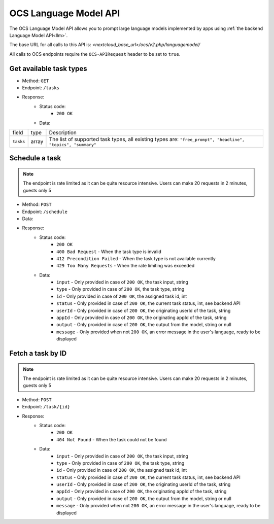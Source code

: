 .. _ocs-languagemodel-api:

======================
OCS Language Model API
======================

.. versionadded:: 28

The OCS Language Model API allows you to prompt large language models implemented by apps using  :ref:`the backend Language Model API<llm>`.

The base URL for all calls to this API is: *<nextcloud_base_url>/ocs/v2.php/languagemodel/*

All calls to OCS endpoints require the ``OCS-APIRequest`` header to be set to ``true``.


Get available task types
------------------------

.. versionadded:: 28

* Method: ``GET``
* Endpoint: ``/tasks``
* Response:
    - Status code:
        + ``200 OK``
    - Data:

+----------------------+--------+---------------------------------------------------------------------------------------------------------------+
| field                | type   | Description                                                                                                   |
+----------------------+--------+---------------------------------------------------------------------------------------------------------------+
|``tasks``             | array  | The list of supported task types, all existing types are: ``"free_prompt", "headline", "topics", "summary"``  |
+----------------------+--------+---------------------------------------------------------------------------------------------------------------+

Schedule a task
---------------

.. versionadded:: 28

.. note:: The endpoint is rate limited as it can be quite resource intensive. Users can make 20 requests in 2 minutes, guests only 5

* Method: ``POST``
* Endpoint: ``/schedule``
* Data:

+-----------------+-------------+------------------------------------------------------------------------------------------------------------------------------------------------------------------------------+
| field           | type        | Description                                                                                                                                                                  |
+-----------------+-------------+------------------------------------------------------------------------------------------------------------------------------------------------------------------------------+
|``text``         | string      | The input text for the task                                                                                                                                                  |
+-----------------+-------------+------------------------------------------------------------------------------------------------------------------------------------------------------------------------------+
|``type`` | string | One of the available task types returned above. |
+-----------------+-------------+------------------------------------------------------------------------------------------------------------------------------------------------------------------------------+
|``appId``   | string      | The id of the requesting app                                                                                                                                      |
+-----------------+-------------+------------------------------------------------------------------------------------------------------------------------------------------------------------------------------+

* Response:
    - Status code:
        + ``200 OK``
        + ``400 Bad Request`` - When the task type is invalid
        + ``412 Precondition Failed`` - When the task type is not available currently
        + ``429 Too Many Requests`` - When the rate limiting was exceeded

    - Data:
        + ``input`` - Only provided in case of ``200 OK``, the task input, string
        + ``type`` - Only provided in case of ``200 OK``, the task type, string
        + ``id`` - Only provided in case of ``200 OK``, the assigned task id, int
        + ``status`` - Only provided in case of ``200 OK``, the current task status, int, see backend API
        + ``userId`` - Only provided in case of ``200 OK``, the originating userId of the task, string
        + ``appId`` - Only provided in case of ``200 OK``, the originating appId of the task, string
        + ``output`` - Only provided in case of ``200 OK``, the output from the model, string or null
        + ``message`` - Only provided when not ``200 OK``, an error message in the user's language, ready to be displayed

Fetch a task by ID
------------------

.. versionadded:: 28

.. note:: The endpoint is rate limited as it can be quite resource intensive. Users can make 20 requests in 2 minutes, guests only 5

* Method: ``POST``
* Endpoint: ``/task/{id}``

* Response:
    - Status code:
        + ``200 OK``
        + ``404 Not Found`` - When the task could not be found

    - Data:
        + ``input`` - Only provided in case of ``200 OK``, the task input, string
        + ``type`` - Only provided in case of ``200 OK``, the task type, string
        + ``id`` - Only provided in case of ``200 OK``, the assigned task id, int
        + ``status`` - Only provided in case of ``200 OK``, the current task status, int, see backend API
        + ``userId`` - Only provided in case of ``200 OK``, the originating userId of the task, string
        + ``appId`` - Only provided in case of ``200 OK``, the originating appId of the task, string
        + ``output`` - Only provided in case of ``200 OK``, the output from the model, string or null
        + ``message`` - Only provided when not ``200 OK``, an error message in the user's language, ready to be displayed